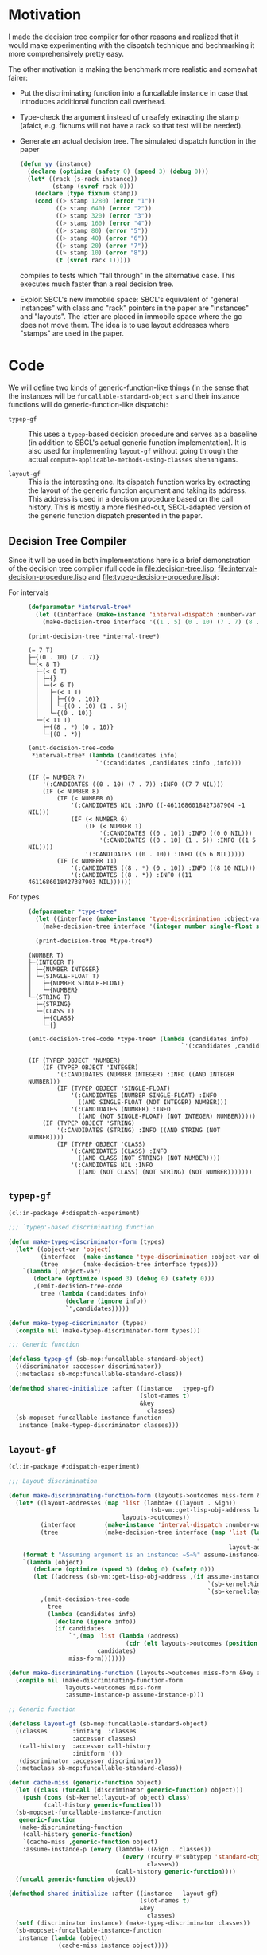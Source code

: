 * Motivation

  I made the decision tree compiler for other reasons and realized
  that it would make experimenting with the dispatch technique and
  bechmarking it more comprehensively pretty easy.

  The other motivation is making the benchmark more realistic and
  somewhat fairer:

  + Put the discriminating function into a funcallable instance in
    case that introduces additional function call overhead.

  + Type-check the argument instead of unsafely extracting the stamp
    (afaict, e.g. fixnums will not have a rack so that test will be
    needed).

  + Generate an actual decision tree. The simulated dispatch function
    in the paper

    #+BEGIN_SRC lisp
      (defun yy (instance)
        (declare (optimize (safety 0) (speed 3) (debug 0)))
        (let* ((rack (s-rack instance))
               (stamp (svref rack 0)))
          (declare (type fixnum stamp))
          (cond ((> stamp 1280) (error "1"))
                ((> stamp 640) (error "2"))
                ((> stamp 320) (error "3"))
                ((> stamp 160) (error "4"))
                ((> stamp 80) (error "5"))
                ((> stamp 40) (error "6"))
                ((> stamp 20) (error "7"))
                ((> stamp 10) (error "8"))
                (t (svref rack 1)))))
    #+END_SRC

    compiles to tests which "fall through" in the alternative
    case. This executes much faster than a real decision tree.

  + Exploit SBCL's new immobile space: SBCL's equivalent of "general
    instances" with class and "rack" pointers in the paper are
    "instances" and "layouts". The latter are placed in immobile space
    where the gc does not move them. The idea is to use layout
    addresses where "stamps" are used in the paper.

* Code

  We will define two kinds of generic-function-like things (in the
  sense that the instances will be ~funcallable-standard-object~ s and
  their instance functions will do generic-function-like dispatch):

  + ~typep-gf~ :: This uses a ~typep~-based decision procedure and
                  serves as a baseline (in addition to SBCL's actual
                  generic function implementation). It is also used
                  for implementing ~layout-gf~ without going through
                  the actual
                  ~compute-applicable-methods-using-classes~
                  shenanigans.

  + ~layout-gf~ :: This is the interesting one. Its dispatch function
                   works by extracting the layout of the generic
                   function argument and taking its address. This
                   address is used in a decision procedure based on
                   the call history. This is mostly a more
                   fleshed-out, SBCL-adapted version of the generic
                   function dispatch presented in the paper.

** Decision Tree Compiler

   Since it will be used in both implementations here is a brief
   demonstration of the decision tree compiler (full code in
   [[file:decision-tree.lisp]], [[file:interval-decision-procedure.lisp]] and
   [[file:typep-decision-procedure.lisp]]):

   + For intervals ::

     #+BEGIN_SRC lisp :exports both :results output :package dispatch-experiment
       (defparameter *interval-tree*
         (let ((interface (make-instance 'interval-dispatch :number-var 'number)))
           (make-decision-tree interface '((1 . 5) (0 . 10) (7 . 7) (8 . *)))))

       (print-decision-tree *interval-tree*)
     #+END_SRC

     #+RESULTS:
     #+begin_example
     (= 7 T)
     ├─{(0 . 10) (7 . 7)}
     └─(< 8 T)
       ├─(< 0 T)
       │ ├─{}
       │ └─(< 6 T)
       │   ├─(< 1 T)
       │   │ ├─{(0 . 10)}
       │   │ └─{(0 . 10) (1 . 5)}
       │   └─{(0 . 10)}
       └─(< 11 T)
         ├─{(8 . *) (0 . 10)}
         └─{(8 . *)}
     #+end_example

     #+BEGIN_SRC lisp :exports both :results value scalar :package dispatch-experiment
       (emit-decision-tree-code
        ,*interval-tree* (lambda (candidates info)
                          `'(:candidates ,candidates :info ,info)))
     #+END_SRC

     #+RESULTS:
     #+begin_example
     (IF (= NUMBER 7)
         '(:CANDIDATES ((0 . 10) (7 . 7)) :INFO ((7 7 NIL)))
         (IF (< NUMBER 8)
             (IF (< NUMBER 0)
                 '(:CANDIDATES NIL :INFO ((-4611686018427387904 -1 NIL)))
                 (IF (< NUMBER 6)
                     (IF (< NUMBER 1)
                         '(:CANDIDATES ((0 . 10)) :INFO ((0 0 NIL)))
                         '(:CANDIDATES ((0 . 10) (1 . 5)) :INFO ((1 5 NIL))))
                     '(:CANDIDATES ((0 . 10)) :INFO ((6 6 NIL)))))
             (IF (< NUMBER 11)
                 '(:CANDIDATES ((8 . *) (0 . 10)) :INFO ((8 10 NIL)))
                 '(:CANDIDATES ((8 . *)) :INFO ((11 4611686018427387903 NIL))))))
     #+end_example


   + For types ::

     #+BEGIN_SRC lisp :exports both :results output :package dispatch-experiment
       (defparameter *type-tree*
         (let ((interface (make-instance 'type-discrimination :object-var 'object)))
           (make-decision-tree interface '(integer number single-float string class))))

         (print-decision-tree *type-tree*)
     #+END_SRC

     #+RESULTS:
     #+begin_example
     (NUMBER T)
     ├─(INTEGER T)
     │ ├─{NUMBER INTEGER}
     │ └─(SINGLE-FLOAT T)
     │   ├─{NUMBER SINGLE-FLOAT}
     │   └─{NUMBER}
     └─(STRING T)
       ├─{STRING}
       └─(CLASS T)
         ├─{CLASS}
         └─{}
     #+end_example

     #+BEGIN_SRC lisp :exports both :results value scalar :package dispatch-experiment
       (emit-decision-tree-code *type-tree* (lambda (candidates info)
                                                  `'(:candidates ,candidates :info ,info)))
     #+END_SRC

     #+RESULTS:
     #+begin_example
     (IF (TYPEP OBJECT 'NUMBER)
         (IF (TYPEP OBJECT 'INTEGER)
             '(:CANDIDATES (NUMBER INTEGER) :INFO ((AND INTEGER NUMBER)))
             (IF (TYPEP OBJECT 'SINGLE-FLOAT)
                 '(:CANDIDATES (NUMBER SINGLE-FLOAT) :INFO
                   ((AND SINGLE-FLOAT (NOT INTEGER) NUMBER)))
                 '(:CANDIDATES (NUMBER) :INFO
                   ((AND (NOT SINGLE-FLOAT) (NOT INTEGER) NUMBER)))))
         (IF (TYPEP OBJECT 'STRING)
             '(:CANDIDATES (STRING) :INFO ((AND STRING (NOT NUMBER))))
             (IF (TYPEP OBJECT 'CLASS)
                 '(:CANDIDATES (CLASS) :INFO
                   ((AND CLASS (NOT STRING) (NOT NUMBER))))
                 '(:CANDIDATES NIL :INFO
                   ((AND (NOT CLASS) (NOT STRING) (NOT NUMBER)))))))
     #+end_example

** ~typep-gf~

   #+BEGIN_SRC lisp
     (cl:in-package #:dispatch-experiment)

     ;;; `typep'-based discriminating function

     (defun make-typep-discriminator-form (types)
       (let* ((object-var 'object)
              (interface  (make-instance 'type-discrimination :object-var object-var))
              (tree       (make-decision-tree interface types)))
         `(lambda (,object-var)
            (declare (optimize (speed 3) (debug 0) (safety 0)))
            ,(emit-decision-tree-code
              tree (lambda (candidates info)
                     (declare (ignore info))
                     `',candidates)))))

     (defun make-typep-discriminator (types)
       (compile nil (make-typep-discriminator-form types)))

     ;;; Generic function

     (defclass typep-gf (sb-mop:funcallable-standard-object)
       ((discriminator :accessor discriminator))
       (:metaclass sb-mop:funcallable-standard-class))

     (defmethod shared-initialize :after ((instance   typep-gf)
                                          (slot-names t)
                                          &key
                                            classes)
       (sb-mop:set-funcallable-instance-function
        instance (make-typep-discriminator classes)))
   #+END_SRC

** ~layout-gf~

   #+BEGIN_SRC lisp
     (cl:in-package #:dispatch-experiment)

     ;;; Layout discrimination

     (defun make-discriminating-function-form (layouts->outcomes miss-form &key assume-instance-p)
       (let* ((layout-addresses (map 'list (lambda+ ((layout . &ign))
                                             (sb-vm::get-lisp-obj-address layout))
                                     layouts->outcomes))
              (interface        (make-instance 'interval-dispatch :number-var 'address))
              (tree             (make-decision-tree interface (map 'list (lambda (address)
                                                                           (cons address address))
                                                                   layout-addresses))))
         (format t "Assuming argument is an instance: ~S~%" assume-instance-p)
         `(lambda (object)
            (declare (optimize (speed 3) (debug 0) (safety 0)))
            (let ((address (sb-vm::get-lisp-obj-address ,(if assume-instance-p
                                                             `(sb-kernel:%instance-layout object)
                                                             `(sb-kernel:layout-of object)))))
              ,(emit-decision-tree-code
                tree
                (lambda (candidates info)
                  (declare (ignore info))
                  (if candidates
                      `',(map 'list (lambda (address)
                                      (cdr (elt layouts->outcomes (position (car address) layout-addresses))))
                              candidates)
                      miss-form)))))))

     (defun make-discriminating-function (layouts->outcomes miss-form &key assume-instance-p)
       (compile nil (make-discriminating-function-form
                     layouts->outcomes miss-form
                     :assume-instance-p assume-instance-p)))

     ;; Generic function

     (defclass layout-gf (sb-mop:funcallable-standard-object)
       ((classes       :initarg  :classes
                       :accessor classes)
        (call-history  :accessor call-history
                       :initform '())
        (discriminator :accessor discriminator))
       (:metaclass sb-mop:funcallable-standard-class))

     (defun cache-miss (generic-function object)
       (let ((class (funcall (discriminator generic-function) object)))
         (push (cons (sb-kernel:layout-of object) class)
               (call-history generic-function)))
       (sb-mop:set-funcallable-instance-function
        generic-function
        (make-discriminating-function
         (call-history generic-function)
         `(cache-miss ,generic-function object)
         :assume-instance-p (every (lambda+ ((&ign . classes))
                                     (every (rcurry #'subtypep 'standard-object)
                                            classes))
                                   (call-history generic-function))))
       (funcall generic-function object))

     (defmethod shared-initialize :after ((instance   layout-gf)
                                          (slot-names t)
                                          &key
                                            classes)
       (setf (discriminator instance) (make-typep-discriminator classes))
       (sb-mop:set-funcallable-instance-function
        instance (lambda (object)
                   (cache-miss instance object))))
   #+END_SRC

* Results

** Benchmark for General Lisp Objects

   #+BEGIN_SRC lisp
     (cl:in-package #:dispatch-experiment)

     (defgeneric standard-gf (object)
       (:method ((object number))
         :number)
       (:method ((object double-float))
         :double-float)
       (:method ((object integer))
         :integer)
       (:method ((object symbol))
         :symbol)
       (:method ((object cons))
         :cons)
       (:method ((object list))
         :list)
       (:method ((object null))
         :null)
       (:method ((object class))
         :class)
       (:method ((object standard-object))
         :standard-object))

     (defparameter *generic-classes*
       '(number double-float integer symbol cons list null class standard-object))

     (defun prepare-generic-typep-vs-layout-address-vs-standard-gf ()
       (let+ ((layout-gf (make-instance 'layout-gf :classes *generic-classes*))
              (typep-gf  (make-instance 'typep-gf  :classes *generic-classes*))
              ((&flet call (gf object)
                 (funcall gf object)
                 (funcall gf object)))
              ((&flet calls (gf)
                 (call gf 1)
                 (call gf 1.0d0)
                 (call gf 1.0f0)
                 (call gf (1+ most-positive-fixnum))
                 (call gf :foo)
                 (call gf nil)
                 (call gf (cons 1 2))
                 (call gf (find-class 'class))
                 (call gf #'standard-gf))))
         ;; Populate call history
         (calls layout-gf)
         (calls typep-gf)
         (calls #'standard-gf)

         (values layout-gf typep-gf)))

     (defun run-generic-typep-vs-layout-address-vs-standard-gf (layout-gf typep-gf)
       (let+ (((&flet bench (gf object)
                 (declare (type function gf))
                 ;; Warm up
                 (loop :repeat 100 :do (funcall gf object))
                 ;; Time it
                 (let ((*trace-output* *standard-output*))
                   (time (locally (declare (optimize (speed 3) (debug 0) (safety 0)))
                           (loop :repeat 100000000 :do (funcall gf object))))))))
         ;; Benchmark runs
         (format t "object 1~%")
         (bench layout-gf     1)
         (bench typep-gf      1)
         (bench #'standard-gf 1)

         (format t "object nil~%")
         (bench layout-gf     nil)
         (bench typep-gf      nil)
         (bench #'standard-gf nil)

         (format t "object (1 . 2)~%")
         (bench layout-gf     '(1 . 2))
         (bench typep-gf      '(1 . 2))
         (bench #'standard-gf '(1 . 2))))

   #+END_SRC

   #+BEGIN_SRC lisp :exports both :results output :package dispatch-experiment
     (defparameter *generic-layout-gf* nil)
     (defparameter *generic-typep-gf* nil)
     (setf (values *generic-layout-gf* *generic-typep-gf*)
           (prepare-generic-typep-vs-layout-address-vs-standard-gf))
   #+END_SRC

   #+RESULTS:
   : Assuming argument is an instance: NIL
   : Assuming argument is an instance: NIL
   : Assuming argument is an instance: NIL
   : Assuming argument is an instance: NIL
   : Assuming argument is an instance: NIL
   : Assuming argument is an instance: NIL
   : Assuming argument is an instance: NIL
   : Assuming argument is an instance: NIL
   : Assuming argument is an instance: NIL

   #+BEGIN_SRC lisp :exports both :results output :package dispatch-experiment
     (let* ((layout-addresses (map 'list (lambda+ ((layout . &ign))
                                           (sb-vm::get-lisp-obj-address layout))
                                   (call-history *generic-layout-gf*)))
            (interface        (make-instance 'interval-dispatch :number-var 'address))
            (tree             (make-decision-tree interface (map 'list (lambda (address)
                                                                         (cons address address))
                                                                 layout-addresses))))

       (format t "Layout addresses:~%~{~2@T~{~D~%~4@T~A~%~4@T~A~}~%~}"
               (map 'list (lambda+ ((layout . classes))
                            (list (sb-vm::get-lisp-obj-address layout) layout classes))
                    (call-history *generic-layout-gf*)))
       (print-decision-tree tree))
   #+END_SRC

   #+RESULTS:
   #+begin_example
   Layout addresses:
     540670723
       #<LAYOUT for STANDARD-GENERIC-FUNCTION {2039FB03}>
       (STANDARD-OBJECT)
     540725507
       #<LAYOUT for STANDARD-CLASS {203AD103}>
       (STANDARD-OBJECT CLASS)
     540599811
       #<LAYOUT for CONS {2038E603}>
       (CONS LIST)
     540097027
       #<LAYOUT for NULL {20313A03}>
       (SYMBOL LIST NULL)
     540096771
       #<LAYOUT for SYMBOL {20313903}>
       (SYMBOL)
     540590851
       #<LAYOUT for BIGNUM {2038C303}>
       (NUMBER INTEGER)
     540581123
       #<LAYOUT for SINGLE-FLOAT {20389D03}>
       (NUMBER)
     540581379
       #<LAYOUT for DOUBLE-FLOAT {20389E03}>
       (NUMBER DOUBLE-FLOAT)
     540590595
       #<LAYOUT for FIXNUM {2038C203}>
       (NUMBER INTEGER)
   (< 540590596 T)
   ├─(< 540581379 T)
   │ ├─(= 540581123 T)
   │ │ ├─{(540581123 . 540581123)}
   │ │ └─(= 540096771 T)
   │ │   ├─{(540096771 . 540096771)}
   │ │   └─(= 540097027 T)
   │ │     ├─{(540097027 . 540097027)}
   │ │     └─{}
   │ └─(< 540590595 T)
   │   ├─(< 540581380 T)
   │   │ ├─{(540581379 . 540581379)}
   │   │ └─{}
   │   └─{(540590595 . 540590595)}
   └─(< 540599812 T)
     ├─(< 540599811 T)
     │ ├─(= 540590851 T)
     │ │ ├─{(540590851 . 540590851)}
     │ │ └─{}
     │ └─{(540599811 . 540599811)}
     └─(= 540725507 T)
       ├─{(540725507 . 540725507)}
       └─(= 540670723 T)
         ├─{(540670723 . 540670723)}
         └─{}
   #+end_example

   #+BEGIN_SRC lisp :exports both :results output :package dispatch-experiment
     (sb-disassem:disassemble-code-component
       (sb-kernel:funcallable-instance-fun *generic-layout-gf*))
   #+END_SRC

   #+RESULTS:
   #+begin_example
   ; Size: 528 bytes. Origin: #x1007FB5260 (segment 1 of 2)
   ; 260:       .ENTRY (LAMBDA (OBJECT))()                       ; FUNCTION
   ; 290:       8F4508           POP QWORD PTR [RBP+8]
   ; 293:       488D65F8         LEA RSP, [RBP-8]
   ; 297:       488BCA           MOV RCX, RDX
   ; Origin #x1007FB529A (segment 2 of 2)
   ; 29A:       8D41FD           LEA EAX, [RCX-3]                ; no-arg-parsing entry point
   ; 29D:       A80F             TEST AL, 15
   ; 29F:       0F84C3010000     JEQ L20
   ; 2A5:       8D41F5           LEA EAX, [RCX-11]
   ; 2A8:       A80F             TEST AL, 15
   ; 2AA:       750A             JNE L0
   ; 2AC:       8079F539         CMP BYTE PTR [RCX-11], 57
   ; 2B0:       0F84AA010000     JEQ L19
   ; 2B6: L0:   4881F917001020   CMP RCX, 537919511
   ; 2BD:       0F8565010000     JNE L15
   ; 2C3:       488B150EFFFFFF   MOV RDX, [RIP-242]              ; #<SB-KERNEL:LAYOUT for NULL {20313A03}>
   ; 2CA: L1:   4881FA04C23820   CMP RDX, 540590596
   ; 2D1:       0F83B5000000     JNB L9
   ; 2D7:       488D1C12         LEA RBX, [RDX+RDX]
   ; 2DB:       4881FB063C7140   CMP RBX, 1081162758
   ; 2E2:       7C4B             JL L5
   ; 2E4:       488D1C12         LEA RBX, [RDX+RDX]
   ; 2E8:       4881FB06847140   CMP RBX, 1081181190
   ; 2EF:       7C0D             JL L3
   ; 2F1:       488B15E8FEFFFF   MOV RDX, [RIP-280]              ; '((NUMBER
                                                                 ;    INTEGER))
   ; 2F8: L2:   488BE5           MOV RSP, RBP
   ; 2FB:       F8               CLC
   ; 2FC:       5D               POP RBP
   ; 2FD:       C3               RET
   ; 2FE: L3:   48D1E2           SHL RDX, 1
   ; 301:       4881FA083C7140   CMP RDX, 1081162760
   ; 308:       7D09             JNL L4
   ; 30A:       488B15D7FEFFFF   MOV RDX, [RIP-297]              ; '((NUMBER
                                                                 ;    DOUBLE-FLOAT))
   ; 311:       EBE5             JMP L2
   ; 313: L4:   488B15D6FEFFFF   MOV RDX, [RIP-298]              ; #<FUNCTION (LAMBDA
                                                                 ;                #) {100785FD3B}>
   ; 31A:       488BF9           MOV RDI, RCX
   ; 31D:       488B05D4FEFFFF   MOV RAX, [RIP-300]              ; #<SB-KERNEL:FDEFN CACHE-MISS>
   ; 324:       B904000000       MOV ECX, 4
   ; 329:       FF7508           PUSH QWORD PTR [RBP+8]
   ; 32C:       FF6009           JMP QWORD PTR [RAX+9]
   ; 32F: L5:   488D1C12         LEA RBX, [RDX+RDX]
   ; 333:       4881FB063A7140   CMP RBX, 1081162246
   ; 33A:       7509             JNE L6
   ; 33C:       488B15BDFEFFFF   MOV RDX, [RIP-323]              ; '((NUMBER))
   ; 343:       EBB3             JMP L2
   ; 345: L6:   488D1C12         LEA RBX, [RDX+RDX]
   ; 349:       4881FB06726240   CMP RBX, 1080193542
   ; 350:       7509             JNE L7
   ; 352:       488B15AFFEFFFF   MOV RDX, [RIP-337]              ; '((SYMBOL))
   ; 359:       EB9D             JMP L2
   ; 35B: L7:   48D1E2           SHL RDX, 1
   ; 35E:       4881FA06746240   CMP RDX, 1080194054
   ; 365:       7509             JNE L8
   ; 367:       488B15A2FEFFFF   MOV RDX, [RIP-350]              ; '((SYMBOL LIST
                                                                 ;    NULL))
   ; 36E:       EB88             JMP L2
   ; 370: L8:   488B15A1FEFFFF   MOV RDX, [RIP-351]              ; #<FUNCTION (LAMBDA
                                                                 ;                #) {100785FD3B}>
   ; 377:       488BF9           MOV RDI, RCX
   ; 37A:       488B0577FEFFFF   MOV RAX, [RIP-393]              ; #<SB-KERNEL:FDEFN CACHE-MISS>
   ; 381:       B904000000       MOV ECX, 4
   ; 386:       FF7508           PUSH QWORD PTR [RBP+8]
   ; 389:       FF6009           JMP QWORD PTR [RAX+9]
   ; 38C: L9:   4881FA04E63820   CMP RDX, 540599812
   ; 393:       7246             JB L12
   ; 395:       4881FA03D13A20   CMP RDX, 540725507
   ; 39C:       750C             JNE L10
   ; 39E:       488B157BFEFFFF   MOV RDX, [RIP-389]              ; '((STANDARD-OBJECT
                                                                 ;    CLASS))
   ; 3A5:       E94EFFFFFF       JMP L2
   ; 3AA: L10:  4881FA03FB3920   CMP RDX, 540670723
   ; 3B1:       750C             JNE L11
   ; 3B3:       488B156EFEFFFF   MOV RDX, [RIP-402]              ; '((STANDARD-OBJECT))
   ; 3BA:       E939FFFFFF       JMP L2
   ; 3BF: L11:  488B156AFEFFFF   MOV RDX, [RIP-406]              ; #<FUNCTION (LAMBDA
                                                                 ;                #) {100785FD3B}>
   ; 3C6:       488BF9           MOV RDI, RCX
   ; 3C9:       488B0528FEFFFF   MOV RAX, [RIP-472]              ; #<SB-KERNEL:FDEFN CACHE-MISS>
   ; 3D0:       B904000000       MOV ECX, 4
   ; 3D5:       FF7508           PUSH QWORD PTR [RBP+8]
   ; 3D8:       FF6009           JMP QWORD PTR [RAX+9]
   ; 3DB: L12:  488D1C12         LEA RBX, [RDX+RDX]
   ; 3DF:       4881FB06CC7140   CMP RBX, 1081199622
   ; 3E6:       7C0C             JL L13
   ; 3E8:       488B1549FEFFFF   MOV RDX, [RIP-439]              ; '((CONS LIST))
   ; 3EF:       E904FFFFFF       JMP L2
   ; 3F4: L13:  48D1E2           SHL RDX, 1
   ; 3F7:       4881FA06867140   CMP RDX, 1081181702
   ; 3FE:       750C             JNE L14
   ; 400:       488B1539FEFFFF   MOV RDX, [RIP-455]              ; '((NUMBER
                                                                 ;    INTEGER))
   ; 407:       E9ECFEFFFF       JMP L2
   ; 40C: L14:  488B1535FEFFFF   MOV RDX, [RIP-459]              ; #<FUNCTION (LAMBDA
                                                                 ;                #) {100785FD3B}>
   ; 413:       488BF9           MOV RDI, RCX
   ; 416:       488B05DBFDFFFF   MOV RAX, [RIP-549]              ; #<SB-KERNEL:FDEFN CACHE-MISS>
   ; 41D:       B904000000       MOV ECX, 4
   ; 422:       FF7508           PUSH QWORD PTR [RBP+8]
   ; 425:       FF6009           JMP QWORD PTR [RAX+9]
   ; 428: L15:  0FB6C1           MOVZX EAX, CL
   ; 42B:       240F             AND AL, 15
   ; 42D:       3C0F             CMP AL, 15
   ; 42F:       7417             JEQ L17
   ; 431:       3C0B             CMP AL, 11
   ; 433:       740D             JEQ L16
   ; 435:       A801             TEST AL, 1
   ; 437:       7413             JEQ L18
   ; 439:       A802             TEST AL, 2
   ; 43B:       750F             JNE L18
   ; 43D:       0FB6C1           MOVZX EAX, CL
   ; 440:       EB0A             JMP L18
   ; 442: L16:  0FB641F5         MOVZX EAX, BYTE PTR [RCX-11]
   ; 446:       EB04             JMP L18
   ; 448: L17:  0FB641F1         MOVZX EAX, BYTE PTR [RCX-15]
   ; 44C: L18:  48D1E0           SHL RAX, 1
   ; 44F:       488B15FAFDFFFF   MOV RDX, [RIP-518]              ; #(#<SB-KERNEL:LAYOUT for FIXNUM {2038C203}>
                                                                 ;   #<SB-KERNEL:LAYOUT for SB-KERNEL::RANDOM-CLASS {20389503}> ..)
   ; 456:       488B548201       MOV RDX, [RDX+RAX*4+1]
   ; 45B:       E96AFEFFFF       JMP L1
   ; 460: L19:  8B51F9           MOV EDX, [RCX-7]
   ; 463:       E962FEFFFF       JMP L1
   ; 468: L20:  8B5101           MOV EDX, [RCX+1]
   ; 46B:       E95AFEFFFF       JMP L1
   #+end_example

   #+BEGIN_SRC lisp :exports both :results output :package dispatch-experiment
     (run-generic-typep-vs-layout-address-vs-standard-gf
      *generic-layout-gf* *generic-typep-gf*)
   #+END_SRC

   #+RESULTS:
   #+begin_example
   object 1
   Evaluation took:
     0.568 seconds of real time
     0.567223 seconds of total run time (0.567197 user, 0.000026 system)
     99.82% CPU
     1,698,347,484 processor cycles
     0 bytes consed

   Evaluation took:
     0.423 seconds of real time
     0.423581 seconds of total run time (0.423556 user, 0.000025 system)
     100.24% CPU
     1,267,757,316 processor cycles
     0 bytes consed

   Evaluation took:
     0.596 seconds of real time
     0.596865 seconds of total run time (0.596765 user, 0.000100 system)
     100.17% CPU
     1,786,313,655 processor cycles
     0 bytes consed

   object nil
   Evaluation took:
     0.802 seconds of real time
     0.743110 seconds of total run time (0.739438 user, 0.003672 system)
     92.64% CPU
     2,397,590,715 processor cycles
     0 bytes consed

   Evaluation took:
     0.918 seconds of real time
     0.916761 seconds of total run time (0.912808 user, 0.003953 system)
     99.89% CPU
     2,748,152,046 processor cycles
     0 bytes consed

   Evaluation took:
     0.522 seconds of real time
     0.522147 seconds of total run time (0.522147 user, 0.000000 system)
     100.00% CPU
     1,562,629,530 processor cycles
     0 bytes consed

   object (1 . 2)
   Evaluation took:
     0.692 seconds of real time
     0.690659 seconds of total run time (0.690659 user, 0.000000 system)
     99.86% CPU
     2,069,846,151 processor cycles
     0 bytes consed

   Evaluation took:
     0.686 seconds of real time
     0.686639 seconds of total run time (0.686464 user, 0.000175 system)
     100.15% CPU
     2,054,913,891 processor cycles
     0 bytes consed

   Evaluation took:
     0.622 seconds of real time
     0.621589 seconds of total run time (0.621589 user, 0.000000 system)
     100.00% CPU
     1,860,226,368 processor cycles
     0 bytes consed

   #+end_example

** Benchmark for ~standard-object~ instances

   As shown above, the significance of this benchmark lies in the fact
   that the ~layout-gf~ can assume the argument is an instance when
   extracting the layout.

   #+BEGIN_SRC lisp
     (cl:in-package #:dispatch-experiment)

     (progn
       (defclass a1 () ()) (defclass b1 () ()) (defclass c1 () ()) (defclass d1 () ())
       (defclass a2 () ()) (defclass b2 () ()) (defclass c2 () ()) (defclass d2 () ())
       (defclass a3 () ()) (defclass b3 () ()) (defclass c3 () ()) (defclass d3 () ()))

     (defgeneric standard-gf2 (object)
       (:method ((object a1))
         :a1)
       (:method ((object b1))
         :b1)
       (:method ((object c1))
         :c1)
       (:method ((object d1))
         :d1)
       (:method ((object a2))
         :a2)
       (:method ((object b2))
         :b2)
       (:method ((object c2))
         :c2)
       (:method ((object d2))
         :d2)
       (:method ((object a3))
         :a3)
       (:method ((object b3))
         :b3)
       (:method ((object c3))
         :c3)
       (:method ((object d3))
         :d3))

     (defparameter *standard-object-classes*
       '(a1 b1 c1 d1 a2 b2 c2 d2 a3 b3 c3 d3))

     (defun prepare-standard-object-layout-address-vs-standard-gf ()
       (let+ ((layout-gf (make-instance 'layout-gf :classes *standard-object-classes*))
              ;; (typep-gf  (make-instance 'typep-gf  :classes *standard-object-classes*))
              ((&flet calls (gf)
                 (map nil (compose (curry #'funcall gf) #'make-instance)
                      ,*standard-object-classes*))))
         (calls layout-gf)
         ;; (calls typep-gf)
         (calls #'standard-gf2)

         layout-gf))

     (defun run-standard-object-layout-address-vs-standard-gf (layout-gf #+no typep-gf)
       (let+ (((&flet bench (gf object)
                 (declare (type sb-mop:funcallable-standard-object gf))
                 ;; Warm up
                 (loop :repeat 100 :do (funcall gf object))
                 ;; Time it
                 (let ((*trace-output* *standard-output*))
                   (time (locally (declare (optimize (speed 3) (debug 0) (safety 0)))
                           (loop :repeat 1000000000 :do (funcall gf object))))))))
         (let ((object (make-instance 'd2)))
           (format t "object ~%")
           (bench layout-gf     object)
           ;; (bench typep-gf      object)
           (bench #'standard-gf object))))
   #+END_SRC

   #+BEGIN_SRC lisp :exports both :results output :package dispatch-experiment
     (defparameter *standard-object-layout-gf*
       (prepare-standard-object-layout-address-vs-standard-gf *standard-object-classes*))
   #+END_SRC

   #+RESULTS:
   #+begin_example
   Assuming argument is an instance: T
   Assuming argument is an instance: T
   Assuming argument is an instance: T
   Assuming argument is an instance: T
   Assuming argument is an instance: T
   Assuming argument is an instance: T
   Assuming argument is an instance: T
   Assuming argument is an instance: T
   Assuming argument is an instance: T
   Assuming argument is an instance: T
   Assuming argument is an instance: T
   Assuming argument is an instance: T
   #+end_example

   #+BEGIN_SRC lisp :exports both :results output :package dispatch-experiment
     (let* ((layout-addresses (map 'list (lambda+ ((layout . &ign))
                                           (sb-vm::get-lisp-obj-address layout))
                                   (call-history *standard-object-layout-gf*)))
            (interface        (make-instance 'interval-dispatch :number-var 'address))
            (tree             (make-decision-tree interface (map 'list (lambda (address)
                                                                         (cons address address))
                                                                 layout-addresses))))

       (format t "Layout addresses:~%~{~2@T~{~D~%~4@T~A~%~4@T~A~}~%~}"
               (map 'list (lambda+ ((layout . classes))
                            (list (sb-vm::get-lisp-obj-address layout) layout classes))
                    (call-history *standard-object-layout-gf*)))
       (print-decision-tree tree))
   #+END_SRC

   #+RESULTS:
   #+begin_example
   Layout addresses:
     541485827
       #<LAYOUT for D3 {20466B03}>
       (D3)
     541485571
       #<LAYOUT for C3 {20466A03}>
       (C3)
     541485315
       #<LAYOUT for B3 {20466903}>
       (B3)
     541485059
       #<LAYOUT for A3 {20466803}>
       (A3)
     541484803
       #<LAYOUT for D2 {20466703}>
       (D2)
     541484547
       #<LAYOUT for C2 {20466603}>
       (C2)
     541484291
       #<LAYOUT for B2 {20466503}>
       (B2)
     541484035
       #<LAYOUT for A2 {20466403}>
       (A2)
     541483779
       #<LAYOUT for D1 {20466303}>
       (D1)
     541483523
       #<LAYOUT for C1 {20466203}>
       (C1)
     541483267
       #<LAYOUT for B1 {20466103}>
       (B1)
     541483011
       #<LAYOUT for A1 {20466003}>
       (A1)
   (< 541484292 T)
   ├─(< 541483524 T)
   │ ├─(< 541483523 T)
   │ │ ├─(= 541483011 T)
   │ │ │ ├─{(541483011 . 541483011)}
   │ │ │ └─(= 541483267 T)
   │ │ │   ├─{(541483267 . 541483267)}
   │ │ │   └─{}
   │ │ └─{(541483523 . 541483523)}
   │ └─(< 541484291 T)
   │   ├─(= 541483779 T)
   │   │ ├─{(541483779 . 541483779)}
   │   │ └─(= 541484035 T)
   │   │   ├─{(541484035 . 541484035)}
   │   │   └─{}
   │   └─{(541484291 . 541484291)}
   └─(< 541485060 T)
     ├─(< 541485059 T)
     │ ├─(= 541484547 T)
     │ │ ├─{(541484547 . 541484547)}
     │ │ └─(= 541484803 T)
     │ │   ├─{(541484803 . 541484803)}
     │ │   └─{}
     │ └─{(541485059 . 541485059)}
     └─(= 541485315 T)
       ├─{(541485315 . 541485315)}
       └─(= 541485571 T)
         ├─{(541485571 . 541485571)}
         └─(= 541485827 T)
           ├─{(541485827 . 541485827)}
           └─{}
   #+end_example

   #+BEGIN_SRC lisp :exports both :results output :package dispatch-experiment
     (sb-disassem:disassemble-code-component
       (sb-kernel:funcallable-instance-fun *standard-object-layout-gf*))
   #+END_SRC

   #+RESULTS:
   #+begin_example
   ; Size: 477 bytes. Origin: #x1002DC5EA0 (segment 1 of 2)
   ; 5EA0:       .ENTRY (LAMBDA (OBJECT))()                      ; FUNCTION
   ; 5ED0:       8F4508           POP QWORD PTR [RBP+8]
   ; 5ED3:       488D65F8         LEA RSP, [RBP-8]
   ; 5ED7:       488BCA           MOV RCX, RDX
   ; Origin #x1002DC5EDA (segment 2 of 2)
   ; 5EDA:       8B4101           MOV EAX, [RCX+1]               ; no-arg-parsing entry point
   ; 5EDD:       483D04654620     CMP RAX, 541484292
   ; 5EE3:       0F83CF000000     JNB L8
   ; 5EE9:       488D1400         LEA RDX, [RAX+RAX]
   ; 5EED:       4881FA08C48C40   CMP RDX, 1082967048
   ; 5EF4:       7C63             JL L4
   ; 5EF6:       488D1400         LEA RDX, [RAX+RAX]
   ; 5EFA:       4881FA06CA8C40   CMP RDX, 1082968582
   ; 5F01:       7C10             JL L1
   ; 5F03:       488B0D0EFFFFFF   MOV RCX, [RIP-242]             ; '((B2))
   ; 5F0A: L0:   488BD1           MOV RDX, RCX
   ; 5F0D:       488BE5           MOV RSP, RBP
   ; 5F10:       F8               CLC
   ; 5F11:       5D               POP RBP
   ; 5F12:       C3               RET
   ; 5F13: L1:   488D1400         LEA RDX, [RAX+RAX]
   ; 5F17:       4881FA06C68C40   CMP RDX, 1082967558
   ; 5F1E:       7509             JNE L2
   ; 5F20:       488B0DF9FEFFFF   MOV RCX, [RIP-263]             ; '((D1))
   ; 5F27:       EBE1             JMP L0
   ; 5F29: L2:   48D1E0           SHL RAX, 1
   ; 5F2C:       483D06C88C40     CMP RAX, 1082968070
   ; 5F32:       7509             JNE L3
   ; 5F34:       488B0DEDFEFFFF   MOV RCX, [RIP-275]             ; '((A2))
   ; 5F3B:       EBCD             JMP L0
   ; 5F3D: L3:   488B15ECFEFFFF   MOV RDX, [RIP-276]             ; #<FUNCTION (LAMBDA
                                                                 ;                #) {100837B74B}>
   ; 5F44:       488BF9           MOV RDI, RCX
   ; 5F47:       488B05EAFEFFFF   MOV RAX, [RIP-278]             ; #<SB-KERNEL:FDEFN CACHE-MISS>
   ; 5F4E:       B904000000       MOV ECX, 4
   ; 5F53:       FF7508           PUSH QWORD PTR [RBP+8]
   ; 5F56:       FF6009           JMP QWORD PTR [RAX+9]
   ; 5F59: L4:   488D1400         LEA RDX, [RAX+RAX]
   ; 5F5D:       4881FA06C48C40   CMP RDX, 1082967046
   ; 5F64:       7C09             JL L5
   ; 5F66:       488B0DD3FEFFFF   MOV RCX, [RIP-301]             ; '((C1))
   ; 5F6D:       EB9B             JMP L0
   ; 5F6F: L5:   488D1400         LEA RDX, [RAX+RAX]
   ; 5F73:       4881FA06C08C40   CMP RDX, 1082966022
   ; 5F7A:       7509             JNE L6
   ; 5F7C:       488B0DC5FEFFFF   MOV RCX, [RIP-315]             ; '((A1))
   ; 5F83:       EB85             JMP L0
   ; 5F85: L6:   48D1E0           SHL RAX, 1
   ; 5F88:       483D06C28C40     CMP RAX, 1082966534
   ; 5F8E:       750C             JNE L7
   ; 5F90:       488B0DB9FEFFFF   MOV RCX, [RIP-327]             ; '((B1))
   ; 5F97:       E96EFFFFFF       JMP L0
   ; 5F9C: L7:   488B15B5FEFFFF   MOV RDX, [RIP-331]             ; #<FUNCTION (LAMBDA
                                                                 ;                #) {100837B74B}>
   ; 5FA3:       488BF9           MOV RDI, RCX
   ; 5FA6:       488B058BFEFFFF   MOV RAX, [RIP-373]             ; #<SB-KERNEL:FDEFN CACHE-MISS>
   ; 5FAD:       B904000000       MOV ECX, 4
   ; 5FB2:       FF7508           PUSH QWORD PTR [RBP+8]
   ; 5FB5:       FF6009           JMP QWORD PTR [RAX+9]
   ; 5FB8: L8:   483D04684620     CMP RAX, 541485060
   ; 5FBE:       7258             JB L12
   ; 5FC0:       483D03694620     CMP RAX, 541485315
   ; 5FC6:       750C             JNE L9
   ; 5FC8:       488B0D91FEFFFF   MOV RCX, [RIP-367]             ; '((B3))
   ; 5FCF:       E936FFFFFF       JMP L0
   ; 5FD4: L9:   483D036A4620     CMP RAX, 541485571
   ; 5FDA:       750C             JNE L10
   ; 5FDC:       488B0D85FEFFFF   MOV RCX, [RIP-379]             ; '((C3))
   ; 5FE3:       E922FFFFFF       JMP L0
   ; 5FE8: L10:  483D036B4620     CMP RAX, 541485827
   ; 5FEE:       750C             JNE L11
   ; 5FF0:       488B0D79FEFFFF   MOV RCX, [RIP-391]             ; '((D3))
   ; 5FF7:       E90EFFFFFF       JMP L0
   ; 5FFC: L11:  488B1575FEFFFF   MOV RDX, [RIP-395]             ; #<FUNCTION (LAMBDA
                                                                 ;                #) {100837B74B}>
   ; 6003:       488BF9           MOV RDI, RCX
   ; 6006:       488B052BFEFFFF   MOV RAX, [RIP-469]             ; #<SB-KERNEL:FDEFN CACHE-MISS>
   ; 600D:       B904000000       MOV ECX, 4
   ; 6012:       FF7508           PUSH QWORD PTR [RBP+8]
   ; 6015:       FF6009           JMP QWORD PTR [RAX+9]
   ; 6018: L12:  488D1400         LEA RDX, [RAX+RAX]
   ; 601C:       4881FA06D08C40   CMP RDX, 1082970118
   ; 6023:       7C0C             JL L13
   ; 6025:       488B0D54FEFFFF   MOV RCX, [RIP-428]             ; '((A3))
   ; 602C:       E9D9FEFFFF       JMP L0
   ; 6031: L13:  488D1400         LEA RDX, [RAX+RAX]
   ; 6035:       4881FA06CC8C40   CMP RDX, 1082969094
   ; 603C:       750C             JNE L14
   ; 603E:       488B0D43FEFFFF   MOV RCX, [RIP-445]             ; '((C2))
   ; 6045:       E9C0FEFFFF       JMP L0
   ; 604A: L14:  48D1E0           SHL RAX, 1
   ; 604D:       483D06CE8C40     CMP RAX, 1082969606
   ; 6053:       750C             JNE L15
   ; 6055:       488B0D34FEFFFF   MOV RCX, [RIP-460]             ; '((D2))
   ; 605C:       E9A9FEFFFF       JMP L0
   ; 6061: L15:  488B1530FEFFFF   MOV RDX, [RIP-464]             ; #<FUNCTION (LAMBDA
                                                                 ;                #) {100837B74B}>
   ; 6068:       488BF9           MOV RDI, RCX
   ; 606B:       488B05C6FDFFFF   MOV RAX, [RIP-570]             ; #<SB-KERNEL:FDEFN CACHE-MISS>
   ; 6072:       B904000000       MOV ECX, 4
   ; 6077:       FF7508           PUSH QWORD PTR [RBP+8]
   ; 607A:       FF6009           JMP QWORD PTR [RAX+9]
   #+end_example

   #+BEGIN_SRC lisp :exports both :results output :package dispatch-experiment
     (run-standard-object-layout-address-vs-standard-gf
      *standard-object-layout-gf* (make-instance 'd2))
   #+END_SRC

   #+RESULTS:
   #+begin_example
   object
   Evaluation took:
     5.221 seconds of real time
     5.196544 seconds of total run time (5.196544 user, 0.000000 system)
     99.54% CPU
     15,625,516,013 processor cycles
     3,456 bytes consed

   Evaluation took:
     5.154 seconds of real time
     5.135624 seconds of total run time (5.135547 user, 0.000077 system)
     99.65% CPU
     15,426,919,173 processor cycles
     1,216 bytes consed

   #+end_example

   #+BEGIN_SRC lisp :exports both :results output :package dispatch-experiment
     (defparameter *standard-object-layout-gf/few*
       (prepare-standard-object-layout-address-vs-standard-gf (subseq *standard-object-classes* 0 4)))
   #+END_SRC

   #+RESULTS:
   : Assuming argument is an instance: T
   : Assuming argument is an instance: T
   : Assuming argument is an instance: T
   : Assuming argument is an instance: T

   #+BEGIN_SRC lisp :exports both :results output :package dispatch-experiment
     (sb-disassem:disassemble-code-component
       (sb-kernel:funcallable-instance-fun *standard-object-layout-gf/few*))
   #+END_SRC

   #+RESULTS:
   #+begin_example
   ; Size: 208 bytes. Origin: #x1002610A70 (segment 1 of 2)
   ; A70:       .ENTRY (LAMBDA (OBJECT))()                       ; FUNCTION
   ; AA0:       8F4508           POP QWORD PTR [RBP+8]
   ; AA3:       488D65F8         LEA RSP, [RBP-8]
   ; AA7:       488BCA           MOV RCX, RDX
   ; Origin #x1002610AAA (segment 2 of 2)
   ; AAA:       8B4101           MOV EAX, [RCX+1]                ; no-arg-parsing entry point
   ; AAD:       483D04614620     CMP RAX, 541483268
   ; AB3:       734D             JNB L3
   ; AB5:       488D1400         LEA RDX, [RAX+RAX]
   ; AB9:       4881FA06C28C40   CMP RDX, 1082966534
   ; AC0:       7C10             JL L1
   ; AC2:       488B0D6FFFFFFF   MOV RCX, [RIP-145]              ; '((B1))
   ; AC9: L0:   488BD1           MOV RDX, RCX
   ; ACC:       488BE5           MOV RSP, RBP
   ; ACF:       F8               CLC
   ; AD0:       5D               POP RBP
   ; AD1:       C3               RET
   ; AD2: L1:   48D1E0           SHL RAX, 1
   ; AD5:       483D06C08C40     CMP RAX, 1082966022
   ; ADB:       7509             JNE L2
   ; ADD:       488B0D5CFFFFFF   MOV RCX, [RIP-164]              ; '((A1))
   ; AE4:       EBE3             JMP L0
   ; AE6: L2:   488B155BFFFFFF   MOV RDX, [RIP-165]              ; #<FUNCTION (LAMBDA
                                                                 ;                #) {1002222A7B}>
   ; AED:       488BF9           MOV RDI, RCX
   ; AF0:       488B0559FFFFFF   MOV RAX, [RIP-167]              ; #<SB-KERNEL:FDEFN CACHE-MISS>
   ; AF7:       B904000000       MOV ECX, 4
   ; AFC:       FF7508           PUSH QWORD PTR [RBP+8]
   ; AFF:       FF6009           JMP QWORD PTR [RAX+9]
   ; B02: L3:   483D03624620     CMP RAX, 541483523
   ; B08:       7509             JNE L4
   ; B0A:       488B0D47FFFFFF   MOV RCX, [RIP-185]              ; '((C1))
   ; B11:       EBB6             JMP L0
   ; B13: L4:   483D03634620     CMP RAX, 541483779
   ; B19:       7509             JNE L5
   ; B1B:       488B0D3EFFFFFF   MOV RCX, [RIP-194]              ; '((D1))
   ; B22:       EBA5             JMP L0
   ; B24: L5:   488B153DFFFFFF   MOV RDX, [RIP-195]              ; #<FUNCTION (LAMBDA
                                                                 ;                #) {1002222A7B}>
   ; B2B:       488BF9           MOV RDI, RCX
   ; B2E:       488B051BFFFFFF   MOV RAX, [RIP-229]              ; #<SB-KERNEL:FDEFN CACHE-MISS>
   ; B35:       B904000000       MOV ECX, 4
   ; B3A:       FF7508           PUSH QWORD PTR [RBP+8]
   ; B3D:       FF6009           JMP QWORD PTR [RAX+9]
   #+end_example

   #+BEGIN_SRC lisp :exports both :results output :package dispatch-experiment
     (run-standard-object-layout-address-vs-standard-gf
      *standard-object-layout-gf/few* #'standard-gf2/few (make-instance 'c1))
   #+END_SRC

   #+RESULTS:
   #+begin_example
   object
   Evaluation took:
     4.222 seconds of real time
     4.173852 seconds of total run time (4.173852 user, 0.000000 system)
     98.86% CPU
     12,634,589,778 processor cycles
     0 bytes consed

   Evaluation took:
     5.806 seconds of real time
     5.740733 seconds of total run time (5.728717 user, 0.012016 system)
     98.88% CPU
     17,379,199,164 processor cycles
     0 bytes consed

   #+end_example

** TODO ~defmethod~ Performance

   + How long does ~defmethod~?

   + How long does a call that causes a miss and discriminating
     function recomputation take?

* Improvement Ideas

** TODO Handle ranges of lowtags, widetags, layout address

** TODO Bit-test-based decision procedure for lowtags (or just in general)
   Important for fixnums which should be tested via ~(zerop (logand
   thing 1))~

** TODO nyef's Remarks
   #+BEGIN_EXAMPLE
     <scymtym> beach: i integrated tag-based dispatch into the decision
               procedure. now it basically wins against PCL for all cases i
               tested. and this is despite two major optimizations still
               missing. example of a generated discriminated dispatch function:
               http://paste.lisp.org/display/355424  [16:43]
     <phoe> scymtym: I'm no specialist but this looks like some heavily optimized
            Lisp  [16:49]
     <scymtym> phoe: i think it doesn't look that optimized. there aren't even any
               declarations. to me, it is a bit astonishing that something this
               simple can be on par with PCL (which has crazy optimization tricks)
                                                                             [16:54]
     <phoe> scymtym: actually, lots of number arithmetics already looks quite
            optimized.  [16:55]
     <beach> scymtym: Great stuff.  [16:58]
     <phoe> but this news is really crazy now that you speak of it
     <phoe> this might only mean that the whole "generic dispatch is slower" issue
            is alleviated  [16:59]
     <beach> scymtym: I think people are more interested in SBCL than in SICL, and
             I think they are more interested in a real benchmark than my
             artificial one.  That's why I think your result is worth a paper.
     <scymtym> a bit too early for that. PCL does a lot more. if anything, it shows
               potential
     <scymtym> phoe: ^
     <phoe> scymtym: roger.  [17:00]
     <scymtym> beach: honestly, i can't imagine this becoming relevant to
               sbcl. making changes, let alone such fundamental ones, in sbcl is
               hard, at least for me. i don't know how dougk does it, he's like a
               machine  [17:02]
     <beach> phoe: I have been saying for a long time that, instead of avoiding
             generic functions, people should try to improve the technique used for
             generic dispatch, and more recently, I have been telling people that
             it will happoen.
     <beach> happen.  [17:03]
     <beach> scymtym: Yeah, you may be right.
     <phoe> beach: I remember you telling this for at least a year.
     <phoe> s/telling/saying/
     <scymtym> beach: a variant of this may still be usable for sicl, though. you
               also have "lowtags" and "stamps" are similar to layout addresses
                                                                             [17:04]
     <scymtym> beach: in fact, if more objects are general instances, the
               lowtag/widetag part would be vastly simpler and faster
     <beach> scymtym: Not sure what you mean.  The technique was designed for SICL.
     <beach> scymtym: Yes, the number of tests in SICL would be much smaller.
                                                                             [17:05]
     <scymtym> beach: it's a bit of a trade-off, i guess. dispatching exclusively
               on lowtag is fast, so having many things not be general instances
               can also be beneficial   [17:07]
     <beach> I am thinking that, for SICL, I will first test whether I have a tag
             for general instances, in which case, I invoke the rest of the chain,
             because that is likely to be the most common case.  [17:08]
     <beach> The rest of the chain is, get the stamp, etc...
     <scymtym> beach: the main complication for sbcl seems to be that there are
               several different ways to extract widetags and layouts. so yeah,
               only having immediates and general instances would simplify that
     <beach> I also have CONSes which don't have a stamp.
     <beach> So if it is not a general instance, I get the stamp a more complicated
             way, namely through the class defined by the tag.  [17:09]
     <scymtym> why not use the tag directly in that case?
     <beach> Sure, yeah, that's probably better.  [17:10]
     <beach> I don't think that case will be common though.
     <beach> I don't see much dispatch on character, number, cons.
     <scymtym> finum and cons come to mind
     <scymtym> *fixnum
     <phoe> (hey, I did that today! dispatching on chars)
     <beach> OK, OK, I get the message. :)  [17:11]
     <phoe> :)
     <phoe> oh wait - you mean the system class CHARACTER?
     <beach> Yes.
     <phoe> sorry - I did EQL-specializing on chars.
     <phoe> So a different story.
     <beach> That's different.
     <phoe> Please continue. :)
     <scymtym> EQL-specializers are interesting  [17:12]
     <scymtym> for many EQL-specializers with symbols, characters or numbers, one
               could binary search the symbol address, char code or numeric value
               respectively  [17:15]
     <phoe> binary-search? how? what do you mean?
     <phoe> I mean - let's think numbers for a moment, for example.  [17:16]
     <beach> scymtym: Not a bad idea.
     <phoe> You need to have a sorted sequence of numbers that you are searching
            for.
     <beach> phoe: Read up on the technique in my paper.  It uses binary search so
             as to make the algorithm logarithmic.
     <phoe> So if you have 20 methods specializing on numbers 1-20, then... ohhh, I
            seee.
     <phoe> You can enumerate all 20 methods in the discriminating function.
     <phoe> And binsearch until you find the proper one.  [17:17]
     <phoe> Which gives you logarithmic complexity.
     <scymtym> the dispatch function is basically an "unrolled" binary search
     <scymtym> yes
     <beach> phoe: It's all in the paper, except only for stamps, not for eql
             specializers.
     <phoe> But this can be used for all elements that are ordered. Number value
            and char code is doable, symbol address as well since it's an integer.
                                                                             [17:18]
     <scymtym> beach: i think PCL does not always invoke the compiler when the call
               history is extended. what i currently do requires recompiling the
               dispatch function whenever the call history changes. do you think
               this would make the system too slow at "warmimg up"?  [17:19]
     <beach> scymtym: I don't think so.  First of all, you can delay updating the
             dispatch function until it is called, as long as you preserve as much
             of the call history as possible, and as long as computing the dispatch
             function does not have to call any generic functions.  [17:20]
     <beach> scymtym: Second, I use a technique call "satiation" that pre-fills the
             call history of some critical generic functions with an artificial
             call history consisting of all combinations of classes in the system
             that will create a hit.  [17:21]
     <beach> http://metamodular.com/satiation.pdf
     <scymtym> beach: i'm not worrying about bootstrapping right now. for
               user-defined generic functions (which will not have a pre-filled
               call history), each call with previously unseen argument types
               requires recompilation of the discriminating function  [17:24]
     <beach> True.
     <scymtym> actually, the call history could be pre-filled to some extent
     <scymtym> but that may be a bad idea  [17:25]
     <nyef`> G'morning all.
     <beach> scymtym: I do it only for MOP-specified functions, to avoid
             metastability problems.
     <nyef`> I see SBCL-specific hacking going on?
     <beach> Hello nyef`.
     <beach> nyef`: Yes, you might be selected to implement this in SBCL. :)
                                                                             [17:26]
     <scymtym> pre-filling based on the defined methods would reduce the "warm up"
               time but would also add cases to the decision procedure which may
               not occur at runtime
     <beach> Yes, correct.
     <scymtym> i think nyef` isn't super fond of PCL :)
     <nyef`> beach: I hope not. I'm almost completely unfamiliar with the PCL code.
     <nyef`> This tag-testing logic seems bizarre, though.  [17:27]
     <nyef`> Umm... And, IIRC, not all backends have layouts at fixed addresses?
                                                                             [17:28]
     <beach> So I recommend against it, other than when not doing it will create
             metastability problems.
     <beach> Oh, sorry!
     <beach> He is also super fond of "fast" though.
     <nyef`> Why use GET-LISP-OBJ-ADDRESS to compare to an integer instead of using
             EQ and a boxed pointer?  [17:29]
     <scymtym> nyef`: i guess using the clos-hash for other backends for work
               almost as well  [17:30]
     <nyef`> Does this pick off fixnums at all?
     <scymtym> nyef`: what is bizzare about the tag testing?
     <nyef`> Right, lose the use of GET-LISP-OBJ-ADDRESS and use an EQ test and
             LOAD-TIME-VALUE to find the layouts.  [17:31]
     <beach> scymtym: Looks like nyef` would be a better co-author than me.  [17:32]
     <scymtym> nyef`: for now, each fixnum argument results in a leaf for the
               corresponding lowtag. i intend to make the decision tree compiler
               smart enough to eventually reduce the fixnum cases to (zerop
               (logtest tag 1))
     <nyef`> There's a reason why you're not "just" trying to use an
             8-or-16-element CASE here, right?  [17:33]
     <scymtym> beach: both of you can be of great help. for different aspects, of
               course
     <nyef`> Right, fully-unrolled binary search?
     <nyef`> I'd also make the argument that using the tag names rather than the
             tag values would be a benefit to readability, and shouldn't cost
             overmuch in terms of compile time.  [17:35]
     <scymtym> the decision tree compiler sometimes generates things like (if (=
               tag a) (if (= tag b) result-1 result-2) result-3), so it's actually
               a hybrid approach
     <scymtym> nyef`: sure, many things can be improved, i just cobbled this
               together in two afternoons to see how beach's technique would
               perform when employed to sbcl  [17:36]
     <scymtym> nyef`: inserting symbolic tag names would be a bit more complicated,
               though. the input to the decision tree compiler are "call history"
               entries of the form #S(ENTRY :LOWTAGS (3) :WIDETAG NIL :LAYOUT
               #<LAYOUT for STANDARD-CLASS {203AD103}> :OUTCOMES <method list>)
               which are created by looking at the argument and taking
               e.g. LOWTAG-OF, LAYOUT-OF of it  [17:39]
     <nyef`> Okay, that's fair.
     <nyef`> And using the fact that OTHER-IMMEDIATE-LOWTAG is two bits wide is
             unlikely to gain you anything...  [17:40]
     <scymtym> why would using CASE be better? would you somehow place the more
               frequently invoked methods at the top?  [17:41]
     <nyef`> No, I'd try to arrange to compile it as a jump table.
     <beach> nyef`: You don't want that.
     <nyef`> Right, destroys branch predictability.
     <scymtym> it would also require finish pkhuong's computed-goto patch  [17:42]
     <scymtym> *finishing
     <beach> nyef`: And a jump table can be huge, unless you do compression, which
             implies more memory accesses.
     <nyef`> At least it's not a computed come-from patch. d-:
     <scymtym> :)
     <nyef`> Again, 8-or-16-element.
     <nyef`> (8 for 32-bit backends, 16 for 64-bit backends.)
     <nyef`> I'd just be using it for the lowtags.
     <scymtym> i have to go now, will read logs later  [17:43]
     <scymtym> beach: nyef`: thanks for your feedback
     <nyef`> scymtym: You're welcome.

     [Sat Sep  9 2017]
     <nyef`> Hrm. Is this "decision tree compiler" relying on the layouts being
             immobile? Because if so, it's going to break when they aren't, at
             which point can we push the layout discrimination to data space rather
             than code space and get the GC to maintain the invariants that enable
             binary search?  [18:17]
     <beach> nyef`: Yes, it does rely on layouts being immobile, as I understand
             it.  [18:22]
     <beach> nyef`: scymtym did that because SBCL does not have the concept of a
             stamp, the way the paper supposes.
     <nyef`> So, that's a yes to the concern, but no answer on the possible
             solution?  [18:32]
     <nyef`> I guess two other possible angles would be to add immobile space to
             cheneygc and to port all of the remaining cheneygc-only backends to
             gencgc.  [18:33]
     <nyef`> ... Alpha (broken anyway because reasons), MIPS (found a Linux kernel
             bug thanks to this one), and HPPA (never completed).  [18:39]
     <beach> Or, you can add stamps to your general heap-allocated instances.
     * beach thinks to himself, "yeah, in your dreams".
     <nyef`> And immobile-space is x86-64-only.
     <nyef`> (Not even 64-bit generally, x86-64 only.)  [18:40]
     <whoman> amd?  [18:42]
     <nyef`> Right, the AMD-defined 64-bit architecture, not the Itanic.
     <whoman> ah~ i lost count  [18:44]
     <nyef`> So, a "stamp"? Basically an immutable (integer) value that corresponds
             to a class or layout?  [18:45]
     <scymtym> nyef`: a version of a class in the sense that redefinition and
               hierarchy changes produce new versions  [19:31]
     <beach> nyef`: What scymtym says.  [19:38]
   #+END_EXAMPLE
